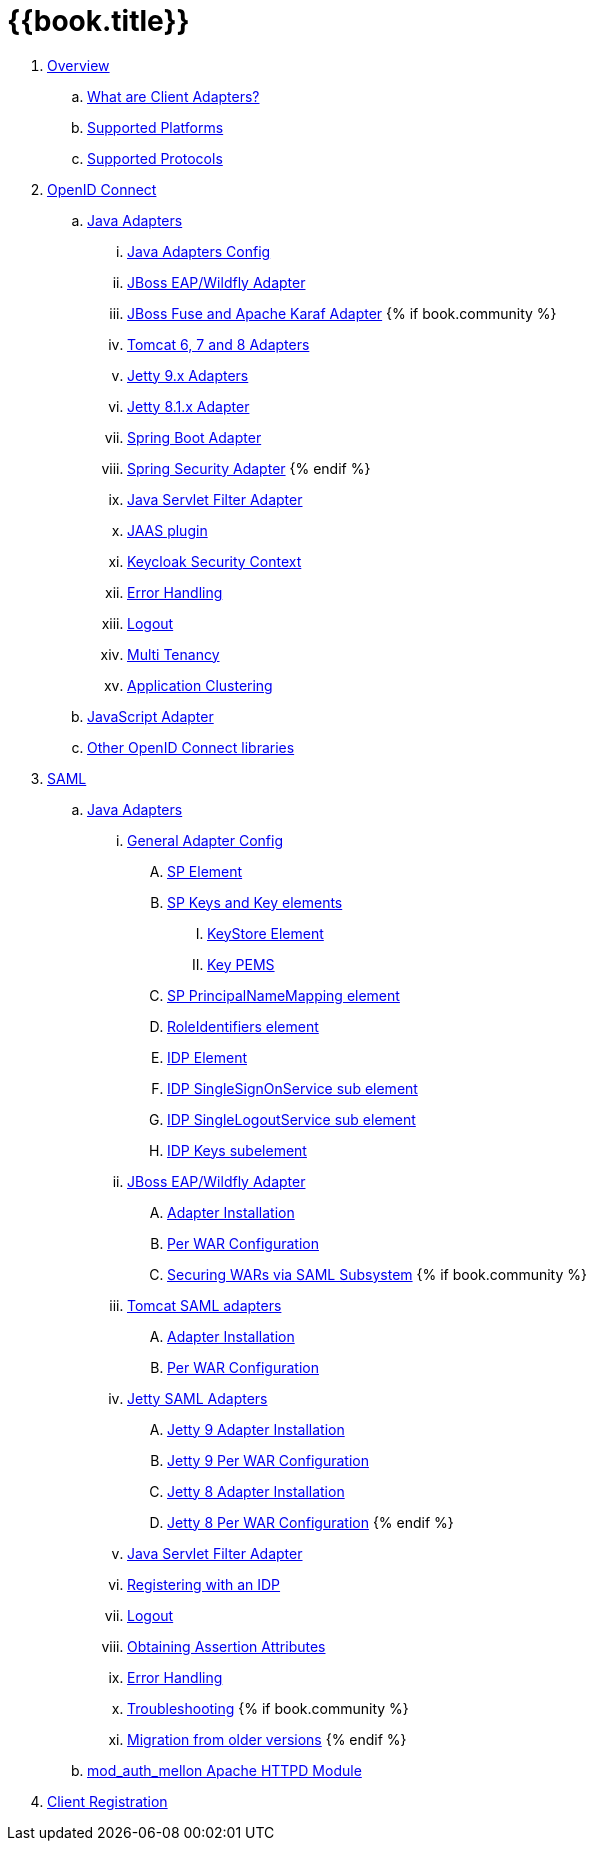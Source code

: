 = {{book.title}}

 . link:topics/overview/overview.adoc[Overview]
   .. link:topics/overview/what-are-client-adapters.adoc[What are Client Adapters?]
   .. link:topics/overview/supported-platforms.adoc[Supported Platforms]
   .. link:topics/overview/supported-protocols.adoc[Supported Protocols]

 . link:topics/oidc/oidc-overview.adoc[OpenID Connect]

   .. link:topics/oidc/java/java-adapters.adoc[Java Adapters]
      ... link:topics/oidc/java/java-adapter-config.adoc[Java Adapters Config]
      ... link:topics/oidc/java/jboss-adapter.adoc[JBoss EAP/Wildfly Adapter]
      ... link:topics/oidc/java/fuse-adapter.adoc[JBoss Fuse and Apache Karaf Adapter]
      {% if book.community %}
      ... link:topics/oidc/java/tomcat-adapter.adoc[Tomcat 6, 7 and 8 Adapters]
      ... link:topics/oidc/java/jetty9-adapter.adoc[Jetty 9.x Adapters]
      ... link:topics/oidc/java/jetty8-adapter.adoc[Jetty 8.1.x Adapter]
      ... link:topics/oidc/java/spring-boot-adapter.adoc[Spring Boot Adapter]
      ... link:topics/oidc/java/spring-security-adapter.adoc[Spring Security Adapter]
      {% endif %}
      ... link:topics/oidc/java/servlet-filter-adapter.adoc[Java Servlet Filter Adapter]
      ... link:topics/oidc/java/jaas.adoc[JAAS plugin]
      ... link:topics/oidc/java/adapter-context.adoc[Keycloak Security Context]
      ... link:topics/oidc/java/adapter_error_handling.adoc[Error Handling]
      ... link:topics/oidc/java/logout.adoc[Logout]
      ... link:topics/oidc/java/multi-tenancy.adoc[Multi Tenancy]
      ... link:topics/oidc/java/application-clustering.adoc[Application Clustering]

   .. link:topics/oidc/javascript-adapter.adoc[JavaScript Adapter]

   .. link:topics/oidc/oidc-generic.adoc[Other OpenID Connect libraries]

 . link:topics/saml/saml-overview.adoc[SAML]
 .. link:topics/saml/java/java-adapters.adoc[Java Adapters]
 ... link:topics/saml/java/general-config.adoc[General Adapter Config]
 .... link:topics/saml/java/general-config/sp_element.adoc[SP Element]
 .... link:topics/saml/java/general-config/sp-keys.adoc[SP Keys and Key elements]
 ..... link:topics/saml/java/general-config/sp-keys/keystore_element.adoc[KeyStore Element]
 ..... link:topics/saml/java/general-config/sp-keys/key_pems.adoc[Key PEMS]
 .... link:topics/saml/java/general-config/sp_principalname_mapping_element.adoc[SP PrincipalNameMapping element]
 .... link:topics/saml/java/general-config/roleidentifiers_element.adoc[RoleIdentifiers element]
 .... link:topics/saml/java/general-config/idp_element.adoc[IDP Element]
 .... link:topics/saml/java/general-config/idp_singlesignonservice_subelement.adoc[IDP SingleSignOnService sub element]
 .... link:topics/saml/java/general-config/idp_singlelogoutservice_subelement.adoc[IDP SingleLogoutService sub element]
 .... link:topics/saml/java/general-config/idp_keys_subelement.adoc[IDP Keys subelement]
 ... link:topics/saml/java/jboss-adapter.adoc[JBoss EAP/Wildfly Adapter]
 .... link:topics/saml/java/jboss-adapter/jboss_adapter_installation.adoc[Adapter Installation]
 .... link:topics/saml/java/jboss-adapter/required_per_war_configuration.adoc[Per WAR Configuration]
 .... link:topics/saml/java/jboss-adapter/securing_wars.adoc[Securing WARs via SAML Subsystem]
 {% if book.community %}
 ... link:topics/saml/java/tomcat-adapter.adoc[Tomcat SAML adapters]
 .... link:topics/saml/java/tomcat-adapter/tomcat_adapter_installation.adoc[Adapter Installation]
 .... link:topics/saml/java/tomcat-adapter/tomcat_adapter_per_war_config.adoc[Per WAR Configuration]
 ... link:topics/saml/java/jetty-adapter.adoc[Jetty SAML Adapters]
 .... link:topics/saml/java/jetty-adapter/jetty9_installation.adoc[Jetty 9 Adapter Installation]
 .... link:topics/saml/java/jetty-adapter/jetty9_per_war_config.adoc[Jetty 9 Per WAR Configuration]
 .... link:topics/saml/java/jetty-adapter/jetty8-installation.adoc[Jetty 8 Adapter Installation]
 .... link:topics/saml/java/jetty-adapter/jetty8-per_war_config.adoc[Jetty 8 Per WAR Configuration]
 {% endif %}
 ... link:topics/saml/java/servlet-filter-adapter.adoc[Java Servlet Filter Adapter]
 ... link:topics/saml/java/idp-registration.adoc[Registering with an IDP]
 ... link:topics/saml/java/logout.adoc[Logout]
 ... link:topics/saml/java/assertion-api.adoc[Obtaining Assertion Attributes]
 ... link:topics/saml/java/error_handling.adoc[Error Handling]
 ... link:topics/saml/java/debugging.adoc[Troubleshooting]
 {% if book.community %}
 ... link:topics/saml/java/MigrationFromOlderVersions.adoc[Migration from older versions]
 {% endif %}
 .. link:topics/saml/mod-auth-mellon.adoc[mod_auth_mellon Apache HTTPD Module]
 . link:topics/client-registration.adoc[Client Registration]